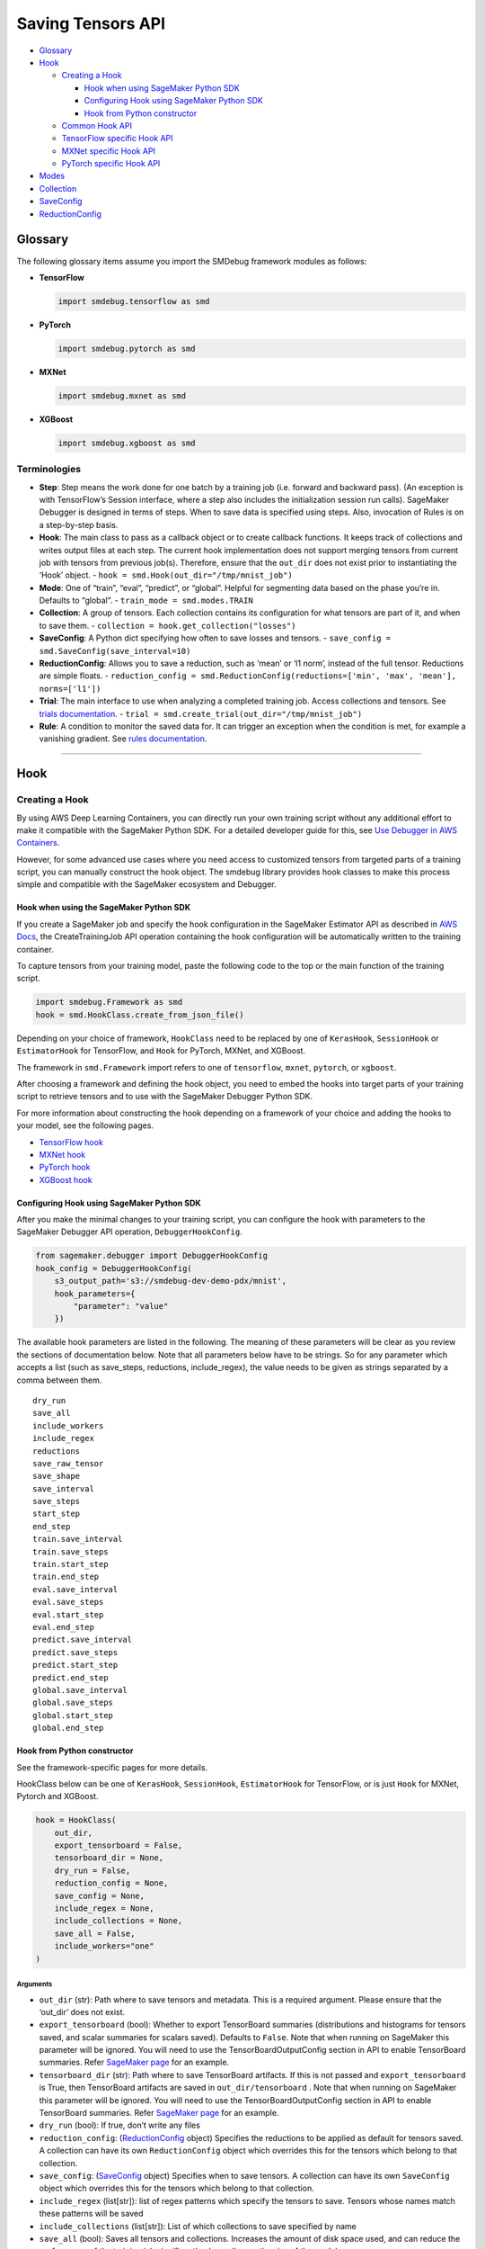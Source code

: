 Saving Tensors API
==================

-  `Glossary <#glossary>`__
-  `Hook <#hook>`__

   -  `Creating a Hook <#creating-a-hook>`__

      -  `Hook when using SageMaker Python
         SDK <#hook-when-using-sagemaker-python-sdk>`__
      -  `Configuring Hook using SageMaker Python
         SDK <#configuring-hook-using-sagemaker-python-sdk>`__
      -  `Hook from Python
         constructor <#hook-from-python-constructor>`__

   -  `Common Hook API <#common-hook-api>`__
   -  `TensorFlow specific Hook API <#tensorflow-specific-hook-api>`__
   -  `MXNet specific Hook API <#mxnet-specific-hook-api>`__
   -  `PyTorch specific Hook API <#pytorch-specific-hook-api>`__

-  `Modes <#modes>`__
-  `Collection <#collection>`__
-  `SaveConfig <#saveconfig>`__
-  `ReductionConfig <#reductionconfig>`__

Glossary
--------

The following glossary items assume you import the SMDebug framework modules as follows:

- **TensorFlow**

  .. code:: python

    import smdebug.tensorflow as smd

- **PyTorch**

  .. code:: python

    import smdebug.pytorch as smd

- **MXNet**

  .. code:: python

    import smdebug.mxnet as smd

- **XGBoost**

  .. code:: python

    import smdebug.xgboost as smd

Terminologies
~~~~~~~~~~~~~

- **Step**: Step means the work done for one batch by a training job
  (i.e. forward and backward pass). (An exception is with TensorFlow’s
  Session interface, where a step also includes the initialization session
  run calls). SageMaker Debugger is designed in terms of steps. When to
  save data is specified using steps. Also, invocation of Rules is
  on a step-by-step basis.

- **Hook**: The main class to pass as a callback object or to create
  callback functions. It keeps track of collections and writes output
  files at each step. The current hook implementation does not support
  merging tensors from current job with tensors from previous job(s).
  Therefore, ensure that the ``out_dir`` does not exist prior to instantiating
  the ‘Hook’ object. - ``hook = smd.Hook(out_dir="/tmp/mnist_job")``

- **Mode**: One of “train”, “eval”, “predict”, or “global”. Helpful for
  segmenting data based on the phase you’re in. Defaults to “global”. -
  ``train_mode = smd.modes.TRAIN``

- **Collection**: A group of tensors. Each collection contains its
  configuration for what tensors are part of it, and when to save them. -
  ``collection = hook.get_collection("losses")``

- **SaveConfig**: A Python dict specifying how often to save losses and
  tensors. - ``save_config = smd.SaveConfig(save_interval=10)``

- **ReductionConfig**: Allows you to save a reduction, such as ‘mean’ or
  ‘l1 norm’, instead of the full tensor. Reductions are simple floats. -
  ``reduction_config = smd.ReductionConfig(reductions=['min', 'max', 'mean'], norms=['l1'])``

- **Trial**: The main interface to use when analyzing a completed training
  job. Access collections and tensors. See `trials
  documentation <analysis.md>`__. -
  ``trial = smd.create_trial(out_dir="/tmp/mnist_job")``

- **Rule**: A condition to monitor the saved data for. It can trigger an
  exception when the condition is met, for example a vanishing gradient.
  See `rules documentation <analysis.md>`__.

--------------

Hook
----

Creating a Hook
~~~~~~~~~~~~~~~

By using AWS Deep Learning Containers, you can directly run your own
training script without any additional effort to make it compatible with
the SageMaker Python SDK. For a detailed developer guide for this, see
`Use Debugger in AWS
Containers <https://docs.aws.amazon.com/sagemaker/latest/dg/debugger-container.html>`__.

However, for some advanced use cases where you need access to customized
tensors from targeted parts of a training script, you can manually
construct the hook object. The smdebug library provides hook classes to
make this process simple and compatible with the SageMaker ecosystem and
Debugger.

Hook when using the SageMaker Python SDK
^^^^^^^^^^^^^^^^^^^^^^^^^^^^^^^^^^^^^^^^

If you create a SageMaker job and specify the hook configuration in the
SageMaker Estimator API as described in `AWS
Docs <https://docs.aws.amazon.com/sagemaker/latest/dg/train-model.html>`__,
the CreateTrainingJob API operation containing the hook configuration
will be automatically written to the training container.

To capture tensors from your training model, paste the following code to
the top or the main function of the training script.

.. code:: python

   import smdebug.Framework as smd
   hook = smd.HookClass.create_from_json_file()

Depending on your choice of framework, ``HookClass`` need to be replaced
by one of ``KerasHook``, ``SessionHook`` or ``EstimatorHook`` for
TensorFlow, and ``Hook`` for PyTorch, MXNet, and XGBoost.

The framework in ``smd.Framework`` import refers to one of
``tensorflow``, ``mxnet``, ``pytorch``, or ``xgboost``.

After choosing a framework and defining the hook object, you need to
embed the hooks into target parts of your training script to retrieve
tensors and to use with the SageMaker Debugger Python SDK.

For more information about constructing the hook depending on a
framework of your choice and adding the hooks to your model, see the
following pages.

-  `TensorFlow
   hook <tensorflow>`__
-  `MXNet
   hook <mxnet>`__
-  `PyTorch
   hook <pytorch>`__
-  `XGBoost
   hook <xgboost>`__

Configuring Hook using SageMaker Python SDK
^^^^^^^^^^^^^^^^^^^^^^^^^^^^^^^^^^^^^^^^^^^

After you make the minimal changes to your training script, you can
configure the hook with parameters to the SageMaker Debugger API
operation, ``DebuggerHookConfig``.

.. code:: python

   from sagemaker.debugger import DebuggerHookConfig
   hook_config = DebuggerHookConfig(
       s3_output_path='s3://smdebug-dev-demo-pdx/mnist',
       hook_parameters={
           "parameter": "value"
       })

The available hook parameters are listed in the following. The meaning
of these parameters will be clear as you review the sections of
documentation below. Note that all parameters below have to be strings.
So for any parameter which accepts a list (such as save_steps,
reductions, include_regex), the value needs to be given as strings
separated by a comma between them.

::

   dry_run
   save_all
   include_workers
   include_regex
   reductions
   save_raw_tensor
   save_shape
   save_interval
   save_steps
   start_step
   end_step
   train.save_interval
   train.save_steps
   train.start_step
   train.end_step
   eval.save_interval
   eval.save_steps
   eval.start_step
   eval.end_step
   predict.save_interval
   predict.save_steps
   predict.start_step
   predict.end_step
   global.save_interval
   global.save_steps
   global.start_step
   global.end_step

Hook from Python constructor
^^^^^^^^^^^^^^^^^^^^^^^^^^^^

See the framework-specific pages for more details.

HookClass below can be one of ``KerasHook``, ``SessionHook``,
``EstimatorHook`` for TensorFlow, or is just ``Hook`` for MXNet, Pytorch
and XGBoost.

.. code:: python

   hook = HookClass(
       out_dir,
       export_tensorboard = False,
       tensorboard_dir = None,
       dry_run = False,
       reduction_config = None,
       save_config = None,
       include_regex = None,
       include_collections = None,
       save_all = False,
       include_workers="one"
   )

Arguments
'''''''''

-  ``out_dir`` (str): Path where to save tensors and metadata. This is a
   required argument. Please ensure that the ‘out_dir’ does not exist.
-  ``export_tensorboard`` (bool): Whether to export TensorBoard
   summaries (distributions and histograms for tensors saved, and scalar
   summaries for scalars saved). Defaults to ``False``. Note that when
   running on SageMaker this parameter will be ignored. You will need to
   use the TensorBoardOutputConfig section in API to enable TensorBoard
   summaries. Refer `SageMaker page <sagemaker.md>`__ for an example.
-  ``tensorboard_dir`` (str): Path where to save TensorBoard artifacts.
   If this is not passed and ``export_tensorboard`` is True, then
   TensorBoard artifacts are saved in ``out_dir/tensorboard`` . Note
   that when running on SageMaker this parameter will be ignored. You
   will need to use the TensorBoardOutputConfig section in API to enable
   TensorBoard summaries. Refer `SageMaker page <sagemaker.md>`__ for an
   example.
-  ``dry_run`` (bool): If true, don’t write any files
-  ``reduction_config``: (`ReductionConfig <#reductionconfig>`__ object)
   Specifies the reductions to be applied as default for tensors saved.
   A collection can have its own ``ReductionConfig`` object which
   overrides this for the tensors which belong to that collection.
-  ``save_config``: (`SaveConfig <#saveconfig>`__ object) Specifies when
   to save tensors. A collection can have its own ``SaveConfig`` object
   which overrides this for the tensors which belong to that collection.
-  ``include_regex`` (list[str]): list of regex patterns which specify
   the tensors to save. Tensors whose names match these patterns will be
   saved
-  ``include_collections`` (list[str]): List of which collections to
   save specified by name
-  ``save_all`` (bool): Saves all tensors and collections. Increases the
   amount of disk space used, and can reduce the performance of the
   training job significantly, depending on the size of the model.
-  ``include_workers`` (str): Used for distributed training. It can take
   the values ``one`` or ``all``. ``one`` means only the tensors from
   one chosen worker will be saved. This is the default behavior.
   ``all`` means tensors from all workers will be saved.

Common Hook API
~~~~~~~~~~~~~~~

These methods are common for all hooks in any framework.

Note that ``smd`` import below translates to
``import smdebug.{framework} as smd``.

+-----------------------+-----------------------+-----------------------+
| Method                | Arguments             | Behavior              |
+=======================+=======================+=======================+
| ``add_col             | ``collecti            | Takes a Collection    |
| lection(collection)`` | on (smd.Collection)`` | object and adds it to |
|                       |                       | the CollectionManager |
|                       |                       | that the Hook holds.  |
|                       |                       | Note that you should  |
|                       |                       | only pass in a        |
|                       |                       | Collection object for |
|                       |                       | the same framework as |
|                       |                       | the hook              |
+-----------------------+-----------------------+-----------------------+
| ``g                   | ``name (str)``        | Returns collection    |
| et_collection(name)`` |                       | identified by the     |
|                       |                       | given name            |
+-----------------------+-----------------------+-----------------------+
| ``get_collections()`` | -                     | Returns all           |
|                       |                       | collection objects    |
|                       |                       | held by the hook      |
+-----------------------+-----------------------+-----------------------+
| ``set_mode(mode)``    | value of the enum     | Sets mode of the job, |
|                       | ``smd.modes``         | can be one of         |
|                       |                       | ``smd.modes.TRAIN``,  |
|                       |                       | ``smd.modes.EVAL``,   |
|                       |                       | ``smd.modes.PREDICT`` |
|                       |                       | or                    |
|                       |                       | ``smd.modes.GLOBAL``. |
|                       |                       | Refer                 |
|                       |                       | `Modes <#modes>`__    |
|                       |                       | for more on that.     |
+-----------------------+-----------------------+-----------------------+
| ``create_fro          | ``j                   | Takes the path of a   |
| m_json_file(``\ \ ``j | son_file_path (str)`` | file which holds the  |
| son_file_path=None)`` |                       | json configuration of |
|                       |                       | the hook, and creates |
|                       |                       | hook from that        |
|                       |                       | configuration. This   |
|                       |                       | is an optional        |
|                       |                       | parameter. If this is |
|                       |                       | not passed it tries   |
|                       |                       | to get the file path  |
|                       |                       | from the value of the |
|                       |                       | environment variable  |
|                       |                       | ``SMDEB               |
|                       |                       | UG_CONFIG_FILE_PATH`` |
|                       |                       | and defaults to       |
|                       |                       | ``/o                  |
|                       |                       | pt/ml/input/config/de |
|                       |                       | bughookconfig.json``. |
|                       |                       | When training on      |
|                       |                       | SageMaker you do not  |
|                       |                       | have to specify any   |
|                       |                       | path because this is  |
|                       |                       | the default path that |
|                       |                       | SageMaker writes the  |
|                       |                       | hook configuration    |
|                       |                       | to.                   |
+-----------------------+-----------------------+-----------------------+
| ``close()``           | -                     | Closes all files that |
|                       |                       | are currently open by |
|                       |                       | the hook              |
+-----------------------+-----------------------+-----------------------+
| ``save_scalar()``     | ``name (str)``        | Saves a scalar value  |
|                       | ``value (float)``     | by the given name.    |
|                       | ``sm_metric (bool)``  | Passing               |
|                       |                       | ``sm_metric=True``    |
|                       |                       | flag also makes this  |
|                       |                       | scalar available as a |
|                       |                       | SageMaker Metric to   |
|                       |                       | show up in SageMaker  |
|                       |                       | Studio. Note that     |
|                       |                       | when ``sm_metric`` is |
|                       |                       | False, this scalar    |
|                       |                       | always resides only   |
|                       |                       | in your AWS account,  |
|                       |                       | but setting it to     |
|                       |                       | True saves the scalar |
|                       |                       | also on AWS servers.  |
|                       |                       | The default value of  |
|                       |                       | ``sm_metric`` for     |
|                       |                       | this method is False. |
+-----------------------+-----------------------+-----------------------+
| ``save_tensor()``     | `                     | Manually save metrics |
|                       | `tensor_name (str)``, | tensors. The          |
|                       | ``tens                | ``re                  |
|                       | or_value (numpy.array | cord_tensor_value()`` |
|                       | or numpy.ndarray)``,  | API is deprecated in  |
|                       | `                     | favor or              |
|                       | `collections_to_write | ``save_tensor()``.    |
|                       | (str or list[str])``  |                       |
+-----------------------+-----------------------+-----------------------+

TensorFlow specific Hook API
~~~~~~~~~~~~~~~~~~~~~~~~~~~~

Note that there are three types of Hooks in TensorFlow: SessionHook,
EstimatorHook and KerasHook based on the TensorFlow interface being used
for training. `This page <tensorflow.md>`__ shows examples of each of
these.

+-----------------+-----------------+-----------------+-----------------+
| Method          | Arguments       | Returns         | Behavior        |
+=================+=================+=================+=================+
| ``wrap_optimiz  | ``optimizer``   | Returns the     | When not using  |
| er(optimizer)`` | (tf.            | same optimizer  | Zero Script     |
|                 | train.Optimizer | object passed   | Change          |
|                 | or              | with a couple   | environments,   |
|                 | tf.k            | of identifying  | calling this    |
|                 | eras.Optimizer) | markers to help | method on your  |
|                 |                 | ``smdebug``.    | optimizer is    |
|                 |                 | This returned   | necessary for   |
|                 |                 | optimizer       | SageMaker       |
|                 |                 | should be used  | Debugger to     |
|                 |                 | for training.   | identify and    |
|                 |                 |                 | save gradient   |
|                 |                 |                 | tensors. Note   |
|                 |                 |                 | that this       |
|                 |                 |                 | method returns  |
|                 |                 |                 | the same        |
|                 |                 |                 | optimizer       |
|                 |                 |                 | object passed   |
|                 |                 |                 | and does not    |
|                 |                 |                 | change your     |
|                 |                 |                 | optimization    |
|                 |                 |                 | logic. If the   |
|                 |                 |                 | hook is of type |
|                 |                 |                 | ``KerasHook``,  |
|                 |                 |                 | you can pass in |
|                 |                 |                 | either an       |
|                 |                 |                 | object of type  |
|                 |                 |                 | ``tf.tr         |
|                 |                 |                 | ain.Optimizer`` |
|                 |                 |                 | or              |
|                 |                 |                 | ``tf.ker        |
|                 |                 |                 | as.Optimizer``. |
|                 |                 |                 | If the hook is  |
|                 |                 |                 | of type         |
|                 |                 |                 | ``SessionHook`` |
|                 |                 |                 | or              |
|                 |                 |                 | ``E             |
|                 |                 |                 | stimatorHook``, |
|                 |                 |                 | the optimizer   |
|                 |                 |                 | can only be of  |
|                 |                 |                 | type            |
|                 |                 |                 | ``tf.tra        |
|                 |                 |                 | in.Optimizer``. |
|                 |                 |                 | This new        |
+-----------------+-----------------+-----------------+-----------------+
| ``add_to_       | ``collecti      | ``None``        | Calls the       |
| collection(``\  | on_name (str)`` |                 | ``add`` method  |
| ``collection_na | : name of the   |                 | of a collection |
| me, variable)`` | collection to   |                 | object. See     |
|                 | add to.         |                 | `this           |
|                 | ``variable``    |                 | section <       |
|                 | parameter to    |                 | #collection>`__ |
|                 | pass to the     |                 | for more.       |
|                 | collection’s    |                 |                 |
|                 | ``add`` method. |                 |                 |
+-----------------+-----------------+-----------------+-----------------+

The following hook APIs are specific to training scripts using the TF
2.x GradientTape
(`Example <tensorflow.md#TF%202.x%20GradientTape%20example>`__):

+-----------------+-----------------+-----------------+-----------------+
| Method          | Arguments       | Returns         | Behavior        |
+=================+=================+=================+=================+
| ``wr            | ``tape``        | Returns a tape  | When not using  |
| ap_tape(tape)`` | (t              | object with     | Zero Script     |
|                 | ensorflow.pytho | three           | Change          |
|                 | n.eager.backpro | identifying     | environments,   |
|                 | p.GradientTape) | markers to help | calling this    |
|                 |                 | ``smdebug``.    | method on your  |
|                 |                 | This returned   | tape is         |
|                 |                 | tape should be  | necessary for   |
|                 |                 | used for        | SageMaker       |
|                 |                 | training.       | Debugger to     |
|                 |                 |                 | identify and    |
|                 |                 |                 | save gradient   |
|                 |                 |                 | tensors. Note   |
|                 |                 |                 | that this       |
|                 |                 |                 | method returns  |
|                 |                 |                 | the same tape   |
|                 |                 |                 | object passed.  |
+-----------------+-----------------+-----------------+-----------------+

MXNet specific Hook API
~~~~~~~~~~~~~~~~~~~~~~~

+-----------------------+-----------------------+-----------------------+
| Method                | Arguments             | Behavior              |
+=======================+=======================+=======================+
| ``re                  | ``blo                 | Calling this method   |
| gister_block(block)`` | ck (mx.gluon.Block)`` | applies the hook to   |
|                       |                       | the Gluon block       |
|                       |                       | representing the      |
|                       |                       | model, so SageMaker   |
|                       |                       | Debugger gets called  |
|                       |                       | by MXNet and can save |
|                       |                       | the tensors required. |
+-----------------------+-----------------------+-----------------------+

PyTorch specific Hook API
~~~~~~~~~~~~~~~~~~~~~~~~~

+-----------------------+-----------------------+-----------------------+
| Method                | Arguments             | Behavior              |
+=======================+=======================+=======================+
| ``regi                | ``modul               | Calling this method   |
| ster_module(module)`` | e (torch.nn.Module)`` | applies the hook to   |
|                       |                       | the Torch Module      |
|                       |                       | representing the      |
|                       |                       | model, so SageMaker   |
|                       |                       | Debugger gets called  |
|                       |                       | by PyTorch and can    |
|                       |                       | save the tensors      |
|                       |                       | required.             |
+-----------------------+-----------------------+-----------------------+
| ``registe             | ``l                   | Calling this method   |
| r_loss(loss_module)`` | oss_module (torch.nn. | applies the hook to   |
|                       | modules.loss._Loss)`` | the Torch Module      |
|                       |                       | representing the      |
|                       |                       | loss, so SageMaker    |
|                       |                       | Debugger can save     |
|                       |                       | losses                |
+-----------------------+-----------------------+-----------------------+

--------------

Modes
-----

Used to signify which part of training you’re in, similar to Keras
modes. ``GLOBAL`` mode is used as a default when no mode was set. Choose
from

.. code:: python

   smdebug.modes.TRAIN
   smdebug.modes.EVAL
   smdebug.modes.PREDICT
   smdebug.modes.GLOBAL

The modes enum is also available under the alias
``smdebug.{framework}.modes``.

--------------

Collection
----------

The construct of a Collection groups tensors together. A Collection is
identified by a string representing the name of the collection. It can
be used to group tensors of a particular kind such as “losses”,
“weights”, “biases”, or “gradients”. A Collection has its own list of
tensors specified by include regex patterns, and other parameters
determining how these tensors should be saved and when. Using
collections enables you to save different types of tensors at different
frequencies and in different forms. These collections are then also
available during analysis so you can query a group of tensors at once.

There are a number of built-in collections that SageMaker Debugger
manages by default. This means that the library takes care of
identifying what tensors should be saved as part of that collection. You
can also define custom collections, to do which there are couple of
different ways.

You can specify which of these collections to save in the hook’s
``include_collections`` parameter, or through the ``collection_configs``
parameter to the ``DebuggerHookConfig`` in the SageMaker Python SDK.

Built in Collections
~~~~~~~~~~~~~~~~~~~~

Below is a comprehensive list of the built-in collections that are
managed by SageMaker Debugger. The Hook identifes the tensors that
should be saved as part of that collection for that framework and saves
them if they were requested.

The names of these collections are all lower case strings.

+-----------------------+-----------------------+-----------------------+
| Name                  | Supported by          | Description           |
|                       | frameworks/hooks      |                       |
+=======================+=======================+=======================+
| ``all``               | all                   | Matches all tensors   |
+-----------------------+-----------------------+-----------------------+
| ``default``           | all                   | It’s a default        |
|                       |                       | collection created,   |
|                       |                       | which matches the     |
|                       |                       | regex patterns passed |
|                       |                       | as ``include_regex``  |
|                       |                       | to the Hook           |
+-----------------------+-----------------------+-----------------------+
| ``weights``           | TensorFlow, PyTorch,  | Matches all weights   |
|                       | MXNet                 | of the model          |
+-----------------------+-----------------------+-----------------------+
| ``biases``            | TensorFlow, PyTorch,  | Matches all biases of |
|                       | MXNet                 | the model             |
+-----------------------+-----------------------+-----------------------+
| ``gradients``         | TensorFlow, PyTorch,  | Matches all gradients |
|                       | MXNet                 | of the model. In      |
|                       |                       | TensorFlow when not   |
|                       |                       | using Zero Script     |
|                       |                       | Change environments,  |
|                       |                       | must use              |
|                       |                       | ``hoo                 |
|                       |                       | k.wrap_optimizer()``. |
+-----------------------+-----------------------+-----------------------+
| ``losses``            | TensorFlow, PyTorch,  | Saves the loss for    |
|                       | MXNet                 | the model             |
+-----------------------+-----------------------+-----------------------+
| ``metrics``           | TensorFlow’s          | For KerasHook, saves  |
|                       | KerasHook, XGBoost    | the metrics computed  |
|                       |                       | by Keras for the      |
|                       |                       | model. For XGBoost,   |
|                       |                       | the evaluation        |
|                       |                       | metrics computed by   |
|                       |                       | the algorithm.        |
+-----------------------+-----------------------+-----------------------+
| ``outputs``           | TensorFlow’s          | Matches the outputs   |
|                       | KerasHook             | of the model          |
+-----------------------+-----------------------+-----------------------+
| ``layers``            | TensorFlow’s          | Input and output of   |
|                       | KerasHook             | intermediate          |
|                       |                       | convolutional layers  |
+-----------------------+-----------------------+-----------------------+
| ``sm_metrics``        | TensorFlow            | You can add scalars   |
|                       |                       | that you want to show |
|                       |                       | up in SageMaker       |
|                       |                       | Metrics to this       |
|                       |                       | collection. SageMaker |
|                       |                       | Debugger will save    |
|                       |                       | these scalars both to |
|                       |                       | the out_dir of the    |
|                       |                       | hook, as well as to   |
|                       |                       | SageMaker Metric.     |
|                       |                       | Note that the scalars |
|                       |                       | passed here will be   |
|                       |                       | saved on AWS servers  |
|                       |                       | outside of your AWS   |
|                       |                       | account.              |
+-----------------------+-----------------------+-----------------------+
| ``                    | TensorFlow’s          | Matches all optimizer |
| optimizer_variables`` | KerasHook             | variables, currently  |
|                       |                       | only supported in     |
|                       |                       | Keras.                |
+-----------------------+-----------------------+-----------------------+
| ``hyperparameters``   | XGBoost               | `Booster              |
|                       |                       | paramamete            |
|                       |                       | rs <https://docs.aws. |
|                       |                       | amazon.com/sagemaker/ |
|                       |                       | latest/dg/xgboost_hyp |
|                       |                       | erparameters.html>`__ |
+-----------------------+-----------------------+-----------------------+
| ``predictions``       | XGBoost               | Predictions on        |
|                       |                       | validation set (if    |
|                       |                       | provided)             |
+-----------------------+-----------------------+-----------------------+
| ``labels``            | XGBoost               | Labels on validation  |
|                       |                       | set (if provided)     |
+-----------------------+-----------------------+-----------------------+
| `                     | XGBoost               | Feature importance    |
| `feature_importance`` |                       | given by              |
|                       |                       | `g                    |
|                       |                       | et_score() <https://x |
|                       |                       | gboost.readthedocs.io |
|                       |                       | /en/latest/python/pyt |
|                       |                       | hon_api.html#xgboost. |
|                       |                       | Booster.get_score>`__ |
+-----------------------+-----------------------+-----------------------+
| ``full_shap``         | XGBoost               | A matrix of (nsmaple, |
|                       |                       | nfeatures + 1) with   |
|                       |                       | each record           |
|                       |                       | indicating the        |
|                       |                       | feature contributions |
|                       |                       | (`SHAP                |
|                       |                       | valu                  |
|                       |                       | es <https://github.co |
|                       |                       | m/slundberg/shap>`__) |
|                       |                       | for that prediction.  |
|                       |                       | Computed on training  |
|                       |                       | data with             |
|                       |                       | `predic               |
|                       |                       | t() <https://github.c |
|                       |                       | om/slundberg/shap>`__ |
+-----------------------+-----------------------+-----------------------+
| ``average_shap``      | XGBoost               | The sum of SHAP value |
|                       |                       | magnitudes over all   |
|                       |                       | samples. Represents   |
|                       |                       | the impact each       |
|                       |                       | feature has on the    |
|                       |                       | model output.         |
+-----------------------+-----------------------+-----------------------+
| ``trees``             | XGBoost               | Boosted tree model    |
|                       |                       | given by              |
|                       |                       | `trees_to_dataframe(  |
|                       |                       | ) <https://xgboost.re |
|                       |                       | adthedocs.io/en/lates |
|                       |                       | t/python/python_api.h |
|                       |                       | tml#xgboost.Booster.t |
|                       |                       | rees_to_dataframe>`__ |
+-----------------------+-----------------------+-----------------------+

Default collections saved
~~~~~~~~~~~~~~~~~~~~~~~~~

The following collections are saved regardless of the hook
configuration.

============== ===========================
Framework      Default collections saved
============== ===========================
``TensorFlow`` METRICS, LOSSES, SM_METRICS
``PyTorch``    LOSSES
``MXNet``      LOSSES
``XGBoost``    METRICS
============== ===========================

If for some reason, you want to disable the saving of these collections,
you can do so by setting end_step to 0 in the collection’s SaveConfig.
When using the SageMaker Python SDK this would look like
``python from sagemaker.debugger import DebuggerHookConfig, CollectionConfig hook_config = DebuggerHookConfig(     s3_output_path='s3://smdebug-dev-demo-pdx/mnist',     collection_configs=[         CollectionConfig(name="metrics", parameters={"end_step": 0})     ] )``
When configuring the Collection in your Python script, it would be as
follows:
``python  hook.get_collection("metrics").save_config.end_step = 0``

Creating or retrieving a Collection
~~~~~~~~~~~~~~~~~~~~~~~~~~~~~~~~~~~

+-----------------------------------+-----------------------------------+
| Function                          | Behavior                          |
+===================================+===================================+
| ``hook.                           | Returns the collection with the   |
| get_collection(collection_name)`` | given name. Creates the           |
|                                   | collection with default           |
|                                   | configuration if it doesn’t       |
|                                   | already exist. A new collection   |
|                                   | created by default does not match |
|                                   | any tensor and is configured to   |
|                                   | save histograms and distributions |
|                                   | along with the tensor if          |
|                                   | tensorboard support is enabled,   |
|                                   | and uses the reduction            |
|                                   | configuration and save            |
|                                   | configuration passed to the hook. |
+-----------------------------------+-----------------------------------+

Properties of a Collection
~~~~~~~~~~~~~~~~~~~~~~~~~~

+-----------------------------------+-----------------------------------+
| Property                          | Description                       |
+===================================+===================================+
| ``tensor_names``                  | Get or set list of tensor names   |
|                                   | as strings                        |
+-----------------------------------+-----------------------------------+
| ``include_regex``                 | Get or set list of regexes to     |
|                                   | include. Tensors whose names      |
|                                   | match these regex patterns will   |
|                                   | be included in the collection     |
+-----------------------------------+-----------------------------------+
| ``reduction_config``              | Get or set the ReductionConfig    |
|                                   | object to be used for tensors     |
|                                   | part of this collection           |
+-----------------------------------+-----------------------------------+
| ``save_config``                   | Get or set the SaveConfig object  |
|                                   | to be used for tensors part of    |
|                                   | this collection                   |
+-----------------------------------+-----------------------------------+
| ``save_histogram``                | Get or set the boolean flag which |
|                                   | determines whether to write       |
|                                   | histograms to enable histograms   |
|                                   | and distributions in TensorBoard, |
|                                   | for tensors part of this          |
|                                   | collection. Only applicable if    |
|                                   | TensorBoard support is enabled.   |
+-----------------------------------+-----------------------------------+

Methods on a Collection
~~~~~~~~~~~~~~~~~~~~~~~

+-----------------------------------+-----------------------------------+
| Method                            | Behavior                          |
+===================================+===================================+
| ``coll.include(regex)``           | Takes a regex string or a list of |
|                                   | regex strings to match tensors to |
|                                   | include in the collection.        |
+-----------------------------------+-----------------------------------+
| ``coll.add(tensor)``              | **(TensorFlow only)** Takes an    |
|                                   | instance or list or set of        |
|                                   | tf.Tensor/tf.Variable             |
|                                   | /tf.MirroredVariable/tf.Operation |
|                                   | to add to the collection.         |
+-----------------------------------+-----------------------------------+
| ``coll.add_keras_layer(lay        | **(tf.keras only)** Takes an      |
| er, inputs=False, outputs=True)`` | instance of a tf.keras layer and  |
|                                   | logs input/output tensors for     |
|                                   | that module. By default, only     |
|                                   | outputs are saved.                |
+-----------------------------------+-----------------------------------+
| ``coll.add_module_tensors(modu    | **(PyTorch only)** Takes an       |
| le, inputs=False, outputs=True)`` | instance of a PyTorch module and  |
|                                   | logs input/output tensors for     |
|                                   | that module. By default, only     |
|                                   | outputs are saved.                |
+-----------------------------------+-----------------------------------+
| ``coll.add_block_tensors(blo      | **(MXNet only)** Takes an         |
| ck, inputs=False, outputs=True)`` | instance of a Gluon block,and     |
|                                   | logs input/output tensors for     |
|                                   | that module. By default, only     |
|                                   | outputs are saved.                |
+-----------------------------------+-----------------------------------+

Configuring Collection using SageMaker Python SDK
~~~~~~~~~~~~~~~~~~~~~~~~~~~~~~~~~~~~~~~~~~~~~~~~~

Parameters to configure Collection are passed as below when using the
SageMaker Python SDK.

.. code:: python

   from sagemaker.debugger import CollectionConfig
   coll_config = CollectionConfig(
       name="weights",
       parameters={ "parameter": "value" })

The parameters can be one of the following. The meaning of these
parameters will be clear as you review the sections of documentation
below. Note that all parameters below have to be strings. So any
parameter which accepts a list (such as save_steps, reductions,
include_regex), needs to be given as strings separated by a comma
between them.

::

   include_regex
   save_histogram
   reductions
   save_raw_tensor
   save_interval
   save_steps
   start_step
   end_step
   train.save_interval
   train.save_steps
   train.start_step
   train.end_step
   eval.save_interval
   eval.save_steps
   eval.start_step
   eval.end_step
   predict.save_interval
   predict.save_steps
   predict.start_step
   predict.end_step
   global.save_interval
   global.save_steps
   global.start_step
   global.end_step

--------------

SaveConfig
----------

The SaveConfig class customizes the frequency of saving tensors. The
hook takes a SaveConfig object which is applied as default to all
tensors included. A collection can also have a SaveConfig object which
is applied to the collection’s tensors. You can also choose to have
different configuration for when to save tensors based on the mode of
the job.

This class is available in the following namespaces ``smdebug`` and
``smdebug.{framework}``.

.. code:: python

   import smdebug as smd
   save_config = smd.SaveConfig(
       mode_save_configs = None,
       save_interval = 100,
       start_step = 0,
       end_step = None,
       save_steps = None,
   )

.. _arguments-1:

Arguments
~~~~~~~~~

-  ``mode_save_configs`` (dict): Used for advanced cases; see details
   below.
-  ``save_interval`` (int): How often, in steps, to save tensors.
   Defaults to 500. A step is saved if ``step % save_interval == 0``
-  ``start_step`` (int): When to start saving tensors.
-  ``end_step`` (int): When to stop saving tensors, exclusive.
-  ``save_steps`` (list[int]): Specific steps to save tensors at. Union
   with save_interval.

Examples
~~~~~~~~

-  ``SaveConfig()`` will save at steps 0, 500, …
-  ``SaveConfig(save_interval=1)`` will save at steps 0, 1, …
-  ``SaveConfig(save_interval=100, end_step=200)`` will save at steps 0,
   100
-  ``SaveConfig(save_interval=100, end_step=201)`` will save at steps 0,
   100, 200
-  ``SaveConfig(save_interval=100, start_step=150)`` will save at steps
   200, 300, …
-  ``SaveConfig(save_steps=[3, 7])`` will save at steps 0, 3, 7, 500, …

Specifying different configuration based on mode
~~~~~~~~~~~~~~~~~~~~~~~~~~~~~~~~~~~~~~~~~~~~~~~~

There is also a more advanced use case, where you specify a different
SaveConfig for each mode. It is best understood through an example:

.. code:: python

   import smdebug as smd
   smd.SaveConfig(mode_save_configs={
       smd.modes.TRAIN: smd.SaveConfigMode(save_interval=1),
       smd.modes.EVAL: smd.SaveConfigMode(save_interval=2),
       smd.modes.PREDICT: smd.SaveConfigMode(save_interval=3),
       smd.modes.GLOBAL: smd.SaveConfigMode(save_interval=4)
   })

Essentially, create a dictionary mapping modes to SaveConfigMode
objects. The SaveConfigMode objects take the same four parameters
(save_interval, start_step, end_step, save_steps) as the main object.
Any mode not specified will default to the default configuration. If a
mode is provided but not all params are specified, we use the default
values for non-specified parameters.

Configuration using SageMaker Python SDK
~~~~~~~~~~~~~~~~~~~~~~~~~~~~~~~~~~~~~~~~

Refer `Configuring Hook using SageMaker Python
SDK <#configuring-hook-using-sagemaker-python-sdk>`__ and `Configuring
Collection using SageMaker Python
SDK <#configuring-collection-using-sagemaker-python-sdk>`__

--------------

ReductionConfig
---------------

ReductionConfig allows the saving of certain reductions of tensors
instead of saving the full tensor. The motivation here is to reduce the
amount of data saved, and increase the speed in cases where you don’t
need the full tensor. The reduction operations which are computed in the
training process and then saved.

During analysis, these are available as reductions of the original
tensor. Please note that using reduction config means that you will not
have the full tensor available during analysis, so this can restrict
what you can do with the tensor saved. You can choose to also save the
raw tensor along with the reductions if you so desire.

The hook takes a ReductionConfig object which is applied as default to
all tensors included. A collection can also have its own ReductionConfig
object which is applied to the tensors belonging to that collection.

.. code:: python

   import smdebug as smd
   reduction_config = smd.ReductionConfig(
       reductions = None,
       abs_reductions = None,
       norms = None,
       abs_norms = None,
       save_raw_tensor = False,
   )

.. _arguments-2:

Arguments
~~~~~~~~~

-  ``reductions`` (list[str]): Takes names of reductions, choosing from
   “min”, “max”, “median”, “mean”, “std”, “variance”, “sum”, “prod”
-  ``abs_reductions`` (list[str]): Same as reductions, except the
   reduction will be computed on the absolute value of the tensor
-  ``norms`` (list[str]): Takes names of norms to compute, choosing from
   “l1”, “l2”
-  ``abs_norms`` (list[str]): Same as norms, except the norm will be
   computed on the absolute value of the tensor
-  ``save_raw_tensor`` (bool): Saves the tensor directly, in addition to
   other desired reductions

For example,

``ReductionConfig(reductions=['std', 'variance'], abs_reductions=['mean'], norms=['l1'])``

will save the standard deviation and variance, the mean of the absolute
value, and the l1 norm.

.. _configuration-using-sagemaker-python-sdk-1:

Configuration using SageMaker Python SDK
~~~~~~~~~~~~~~~~~~~~~~~~~~~~~~~~~~~~~~~~

The reductions are passed as part of the “reductions” parameter to
HookParameters or Collection Parameters. Refer `Configuring Hook using
SageMaker Python SDK <#configuring-hook-using-sagemaker-python-sdk>`__
and `Configuring Collection using SageMaker Python
SDK <#configuring-collection-using-sagemaker-python-sdk>`__ for more on
that.

The parameter “reductions” can take a comma separated string consisting
of the following values:

::

   min
   max
   median
   mean
   std
   variance
   sum
   prod
   l1
   l2
   abs_min
   abs_max
   abs_median
   abs_mean
   abs_std
   abs_variance
   abs_sum
   abs_prod
   abs_l1
   abs_l2

--------------

Frameworks
----------

For details on what’s supported for different frameworks, see:
  - :doc:`TensorFlow <tensorflow>`
  - :doc:`PyTorch <pytorch>`
  - :doc:`MXNet <mxnet>`
  - :doc:`XGBoost <xgboost>`
